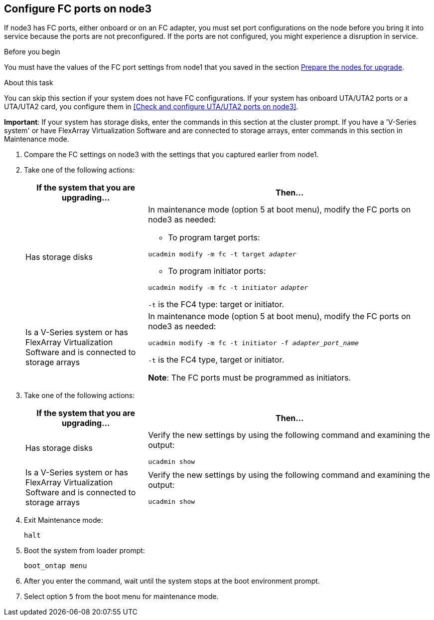 == Configure FC ports on node3

If node3 has FC ports, either onboard or on an FC adapter, you must set port configurations on the node before you bring it into service because the ports are not preconfigured. If the ports are not configured, you might experience a disruption in service.

.Before you begin

You must have the values of the FC port settings from node1 that you saved in the section link:prepare_nodes_for_upgrade.html[Prepare the nodes for upgrade].

.About this task

You can skip this section if your system does not have FC configurations. If your system has onboard UTA/UTA2 ports or a UTA/UTA2 card, you configure them in <<Check and configure UTA/UTA2 ports on node3>>.

*Important*: If your system has storage disks, enter the commands in this section at the cluster prompt. If you have a 'V-Series system' or have FlexArray Virtualization Software and are connected to storage arrays, enter commands in this section in Maintenance mode.

. [[step1]]Compare the FC settings on node3 with the settings that you captured earlier from node1.
. [[step2]]Take one of the following actions:
+
[cols=2*,options="header",cols="30,70"]
|===
|If the system that you are upgrading... |Then…

|Has storage disks
a|In maintenance mode (option 5 at boot menu), modify the FC ports on node3 as needed:

* To program target ports:

`ucadmin modify -m fc -t target _adapter_`

* To program initiator ports:

`ucadmin modify -m fc -t initiator _adapter_`

`-t` is the FC4 type: target or initiator.
|Is a V-Series system or has FlexArray Virtualization Software and is connected to storage arrays

|In maintenance mode (option 5 at boot menu), modify the FC ports on node3 as needed:

`ucadmin modify -m fc -t initiator -f _adapter_port_name_`

`-t` is the FC4 type, target or initiator.

*Note*: The FC ports must be programmed as initiators.
|===

. [[step3]]Take one of the following actions:
+
[cols=2*,options="header",cols="30,70"]
|===
|If the system that you are upgrading... |Then…

|Has storage disks
|Verify the new settings by using the following command and examining the output:

`ucadmin show`
|Is a V-Series system or has FlexArray Virtualization Software and is connected to storage arrays
|Verify the new settings by using the following command and examining the output:

`ucadmin show`
|===

. [[step4]]Exit Maintenance mode:
+
`halt`

. Boot the system from loader prompt:
+
`boot_ontap menu`

. [[step6]]After you enter the command, wait until the system stops at the boot environment prompt.

. Select option `5` from the boot menu for maintenance mode.
